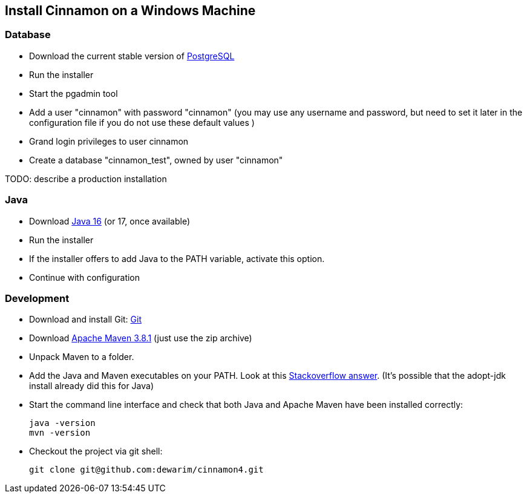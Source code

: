 == Install Cinnamon on a Windows Machine

=== Database

* Download the current stable version of https://www.postgresql.org/download/[PostgreSQL]
* Run the installer
* Start the pgadmin tool
* Add a user "cinnamon" with password "cinnamon" (you may use any username and password, but need to set it later in the configuration file if you do not use these default values )
* Grand login privileges to user cinnamon
* Create a database "cinnamon_test", owned by user "cinnamon"

TODO: describe a production installation

=== Java

* Download https://adoptopenjdk.net/[Java 16] (or 17, once available)
* Run the installer
* If the installer offers to add Java to the PATH variable, activate this option.
* Continue with configuration

=== Development

* Download and install Git: https://git-scm.com/downloads[Git]
* Download https://maven.apache.org/download.cgi[Apache Maven 3.8.1] (just use the zip archive)
* Unpack Maven to a folder.
* Add the Java and Maven executables on your PATH. Look at this https://stackoverflow.com/a/41895179[Stackoverflow answer]. (It's possible that the adopt-jdk install already did this for Java)
* Start the command line interface and check that both Java and Apache Maven have been installed correctly:

    java -version
    mvn -version

* Checkout the project via git shell:

    git clone git@github.com:dewarim/cinnamon4.git

